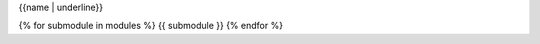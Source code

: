 {{name | underline}}

.. This is a placeholder so the include directive removes what's before it
.. REMOVE_BEFORE_HERE
.. autosummary::
   :toctree: {{name}}
   :template: top_level_module.rst
   :caption: {{fullname}}
   :substitute-caption:
   :hide-table:
   :fix-directory:

{% for submodule in modules %}   {{ submodule }}
{% endfor %}